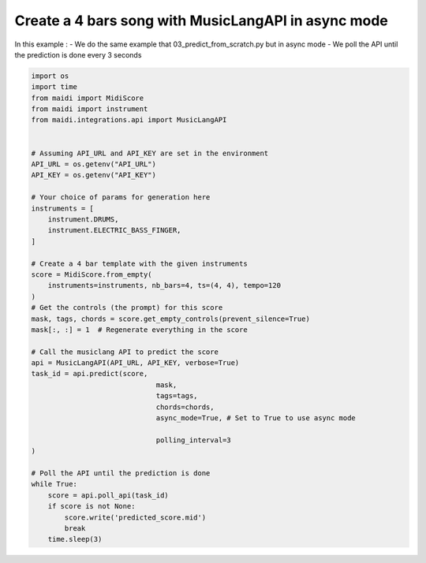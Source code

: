 
.. DO NOT EDIT.
.. THIS FILE WAS AUTOMATICALLY GENERATED BY SPHINX-GALLERY.
.. TO MAKE CHANGES, EDIT THE SOURCE PYTHON FILE:
.. "auto_examples/04_generate_async.py"
.. LINE NUMBERS ARE GIVEN BELOW.

.. only:: html

    .. note::
        :class: sphx-glr-download-link-note

        :ref:`Go to the end <sphx_glr_download_auto_examples_04_generate_async.py>`
        to download the full example code.

.. rst-class:: sphx-glr-example-title

.. _sphx_glr_auto_examples_04_generate_async.py:


Create a 4 bars song with MusicLangAPI in async mode
======================================================

In this example :
- We do the same example that 03_predict_from_scratch.py but in async mode
- We poll the API until the prediction is done every 3 seconds

.. GENERATED FROM PYTHON SOURCE LINES 10-54

.. code-block:: Python


    import os
    import time
    from maidi import MidiScore
    from maidi import instrument
    from maidi.integrations.api import MusicLangAPI


    # Assuming API_URL and API_KEY are set in the environment
    API_URL = os.getenv("API_URL")
    API_KEY = os.getenv("API_KEY")

    # Your choice of params for generation here
    instruments = [
        instrument.DRUMS,
        instrument.ELECTRIC_BASS_FINGER,
    ]

    # Create a 4 bar template with the given instruments
    score = MidiScore.from_empty(
        instruments=instruments, nb_bars=4, ts=(4, 4), tempo=120
    )
    # Get the controls (the prompt) for this score
    mask, tags, chords = score.get_empty_controls(prevent_silence=True)
    mask[:, :] = 1  # Regenerate everything in the score

    # Call the musiclang API to predict the score
    api = MusicLangAPI(API_URL, API_KEY, verbose=True)
    task_id = api.predict(score,
                                  mask,
                                  tags=tags,
                                  chords=chords,
                                  async_mode=True, # Set to True to use async mode

                                  polling_interval=3
    )

    # Poll the API until the prediction is done
    while True:
        score = api.poll_api(task_id)
        if score is not None:
            score.write('predicted_score.mid')
            break
        time.sleep(3)


.. _sphx_glr_download_auto_examples_04_generate_async.py:

.. only:: html

  .. container:: sphx-glr-footer sphx-glr-footer-example

    .. container:: sphx-glr-download sphx-glr-download-jupyter

      :download:`Download Jupyter notebook: 04_generate_async.ipynb <04_generate_async.ipynb>`

    .. container:: sphx-glr-download sphx-glr-download-python

      :download:`Download Python source code: 04_generate_async.py <04_generate_async.py>`


.. only:: html

 .. rst-class:: sphx-glr-signature

    `Gallery generated by Sphinx-Gallery <https://sphinx-gallery.github.io>`_
